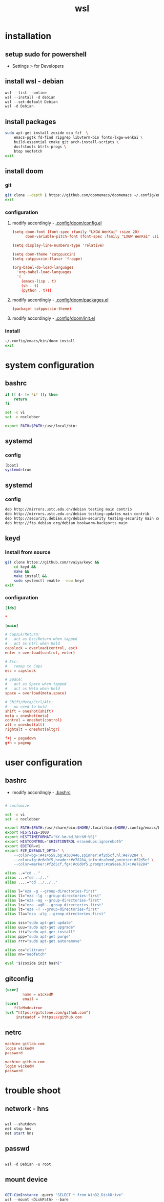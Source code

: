 #+title: wsl
#+startup: show2levels

* installation
** setup sudo for powershell
 - Settings > for Developers
** install wsl - debian
#+begin_src powershell
wsl --list --online
wsl --install -d debian
wsl --set-default Debian
wsl -d Debian
#+end_src
** install packages
#+begin_src sh :shebang #!/usr/bin/env bash
sudo apt-get install zoxide eza fzf  \
    emacs-pgtk fd-find ripgrep libvterm-bin fonts-lxgw-wenkai \
    build-essential cmake git arch-install-scripts \
    dosfstools btrfs-progs \
    btop neofetch
exit
#+end_src
** install doom
*** git
#+begin_src sh :shebang #!/usr/bin/env bash
git clone --depth 1 https://github.com/doomemacs/doomemacs ~/.config/emacs
exit
#+end_src
*** configuration
**** modify accordingly - [[file:~/.config/doom/config.el][.config/doom/config.el]]
#+begin_src conf
(setq doom-font (font-spec :family "LXGW WenKai" :size 20)
      doom-variable-pitch-font (font-spec :family "LXGW WenKai" :size 20))

(setq display-line-numbers-type 'relative)

(setq doom-theme 'catppuccin)
(setq catppuccin-flavor 'frappe)

(org-babel-do-load-languages
  'org-babel-load-languages
  '(
    (emacs-lisp . t)
    (sh . t)
    (python . t)))
#+end_src
**** modify accordingly - [[file:~/.config/doom/packages.el][.config/doom/packages.el]]
#+begin_src conf
(package! catppuccin-theme)
#+end_src
**** modify accordingly - [[file:~/.config/doom/init.el][.config/doom/init.el]]
*** install
#+begin_src sh :shebang #!/usr/bin/env bash
~/.config/emacs/bin/doom install
exit
#+end_src
* system configuration
** bashrc
#+begin_src bash :tangle "/sudo::/root/.bashrc"
if [[ $- != *i* ]]; then
    return
fi

set -o vi
set -o noclobber

export PATH=$PATH:/usr/local/bin:
#+end_src
** systemd
*** config
#+begin_src bash :tangle "/sudo::/etc/wsl.conf"
[boot]
systemd=true
#+end_src
** systemd
*** config
#+begin_src bash :tangle "/sudo::/etc/apt/sources.list"
deb http://mirrors.ustc.edu.cn/debian testing main contrib
deb http://mirrors.ustc.edu.cn/debian testing-updates main contrib
deb http://security.debian.org/debian-security testing-security main contrib
deb http://ftp.debian.org/debian bookworm-backports main
#+end_src
** keyd
*** install from source
#+begin_src sh :shebang #!/usr/bin/env bash
git clone https://github.com/rvaiya/keyd &&
    cd keyd &&
    make &&
    make install &&
    sudo systemctl enable --now keyd
exit
#+end_src
*** configuration
#+begin_src conf :tangle "/sudo::/etc/keyd/default.conf"
[ids]

,*

[main]

# CapsLk/Return:
#   act as Esc/Return when tapped
#   act as Ctrl when held
capslock = overload(control, esc)
enter = overload(control, enter)

# Esc:
#   remap to Caps
esc = capslock

# Space:
#   act as Space when tapped
#   act as Meta when held
space = overload(meta,space)

# Shift/Meta/Ctrl/Alt:
#   no need to hold
shift = oneshot(shift)
meta = oneshot(meta)
control = oneshot(control)
alt = oneshot(alt)
rightalt = oneshot(altgr)

f+j = pagedown
g+h = pageup

#+end_src
* user configuration
** bashrc
 + modify accordingly - [[file:~/.bashrc][.bashrc]]
#+begin_src bash

# customize

set -o vi
set -o noclobber

export PATH=$PATH:/usr/share/bin:$HOME/.local/bin:$HOME/.config/emacs/bin:
export HISTSIZE=1000
export HISTTIMEFORMAT="%Y-%m-%d,%H:%M:%S|"
export HISTCONTROL="$HISTCONTROL erasedups:ignoreboth"
export EDITOR=vi
export FZF_DEFAULT_OPTS=" \
    --color=bg+:#414559,bg:#303446,spinner:#f2d5cf,hl:#e78284 \
    --color=fg:#c6d0f5,header:#e78284,info:#ca9ee6,pointer:#f2d5cf \
    --color=marker:#f2d5cf,fg+:#c6d0f5,prompt:#ca9ee6,hl+:#e78284"

alias ..="cd .."
alias ...="cd ../.."
alias ....="cd ../../.."

alias l="eza -g --group-directories-first"
alias ll="eza -lg --group-directories-first"
alias la="eza -ag --group-directories-first"
alias lr="eza -agR --group-directories-first"
alias lt="eza -T --group-directories-first"
alias lla="eza -alg --group-directories-first"

alias sss="sudo apt-get update"
alias uuu="sudo apt-get upgrade"
alias iii="sudo apt-get install"
alias ppp="sudo apt-get purge"
alias rrr="sudo apt-get autoremove"

alias cc="clitrans"
alias nn="neofetch"

eval "$(zoxide init bash)"
#+end_src
** gitconfig
#+begin_src conf :tangle "/sudo::~/.gitconfig"
[user]
        name = w1ckedM
        email =
[core]
	fileMode=true
[url "https://gitclone.com/github.com"]
     insteadof = https://github.com
#+end_src
** netrc
#+begin_src conf :tangle "/sudo::~/.netrc"
machine gitlab.com
login w1ckedM
password

machine github.com
login w1ckedM
password
#+end_src
* trouble shoot
** network - hns
#+begin_src powershell

wsl --shutdown
net stop hns
net start hns

#+end_src
** passwd
#+begin_src powershell

wsl -d Debian -u root

#+end_src
** mount device
#+begin_src powershell

GET-CimInstance -query "SELECT * from Win32_DiskDrive"
wsl --mount <DiskPath> --bare

#+end_src
